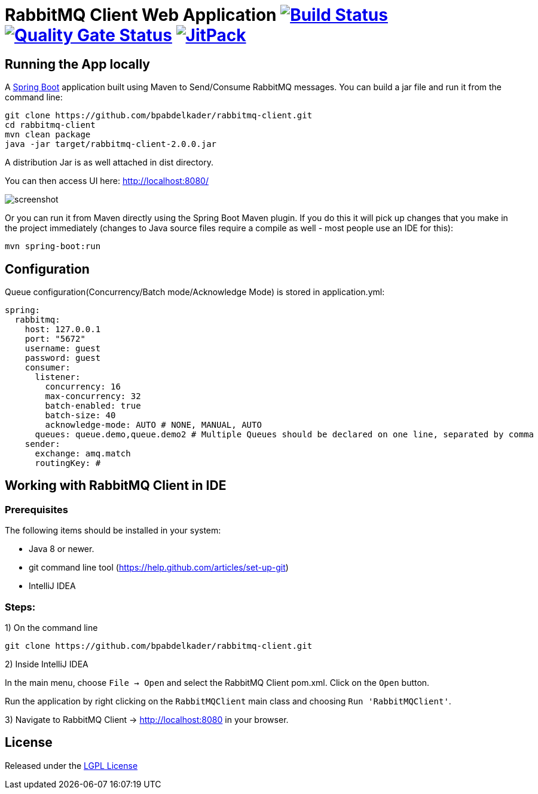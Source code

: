 = RabbitMQ Client Web Application image:https://travis-ci.org/bpabdelkader/rabbitmq-client.svg?branch=master["Build Status", link="https://travis-ci.org/bpabdelkader/rabbitmq-client"] image:https://sonarcloud.io/api/project_badges/measure?project=bpabdelkader_rabbitmq-client&metric=alert_status["Quality Gate Status", link="https://sonarcloud.io/dashboard?id=bpabdelkader_rabbitmq-client"] image:https://jitpack.io/v/bpabdelkader/rabbitmq-client.svg["JitPack", link="https://jitpack.io/#bpabdelkader/rabbitmq-client"]

## Running the App locally
A https://spring.io/guides/gs/spring-boot[Spring Boot] application built using Maven to Send/Consume RabbitMQ messages. You can build a jar file and run it from the command line:

```
git clone https://github.com/bpabdelkader/rabbitmq-client.git
cd rabbitmq-client
mvn clean package
java -jar target/rabbitmq-client-2.0.0.jar
```
A distribution Jar is as well attached in dist directory.

You can then access UI here: http://localhost:8080/

image:https://i.postimg.cc/hvDYPY0H/screenshot.png[]

Or you can run it from Maven directly using the Spring Boot Maven plugin. If you do this it will pick up changes that you make in the project immediately (changes to Java source files require a compile as well - most people use an IDE for this):

```
mvn spring-boot:run
```

## Configuration
Queue configuration(Concurrency/Batch mode/Acknowledge Mode) is stored in application.yml:
```yml
spring:
  rabbitmq:
    host: 127.0.0.1
    port: "5672"
    username: guest
    password: guest
    consumer:
      listener:
        concurrency: 16
        max-concurrency: 32
        batch-enabled: true
        batch-size: 40
        acknowledge-mode: AUTO # NONE, MANUAL, AUTO
      queues: queue.demo,queue.demo2 # Multiple Queues should be declared on one line, separated by comma
    sender:
      exchange: amq.match
      routingKey: #
```

## Working with RabbitMQ Client in IDE

### Prerequisites
The following items should be installed in your system:

* Java 8 or newer.
* git command line tool (https://help.github.com/articles/set-up-git)
* IntelliJ IDEA

### Steps:

1) On the command line
```
git clone https://github.com/bpabdelkader/rabbitmq-client.git
```
2) Inside IntelliJ IDEA

In the main menu, choose `File -> Open` and select the RabbitMQ Client pom.xml. Click on the `Open` button.

Run the application by right clicking on the `RabbitMQClient` main class and choosing
`Run 'RabbitMQClient'`.

3) Navigate to RabbitMQ Client -> http://localhost:8080[http://localhost:8080] in your browser.

## License
Released under the http://www.methods.co.nz/asciidoc/[LGPL License^]
